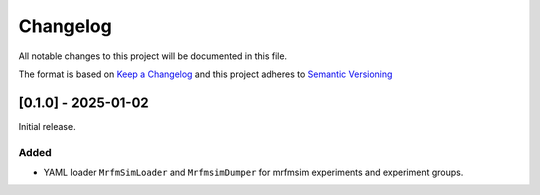 Changelog
========= 
All notable changes to this project will be documented in this file.

The format is based on
`Keep a Changelog <https://keepachangelog.com/en/1.0.0/>`_
and this project adheres to
`Semantic Versioning <https://semver.org/spec/v2.0.0.html>`_

[0.1.0] - 2025-01-02
--------------------
Initial release.

Added
^^^^
- YAML loader ``MrfmSimLoader`` and ``MrfmsimDumper`` for mrfmsim experiments and experiment groups.
